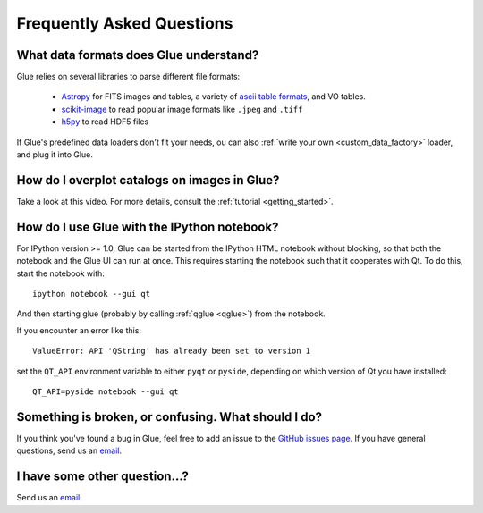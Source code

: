 .. _faq:

Frequently Asked Questions
==========================

What data formats does Glue understand?
---------------------------------------
Glue relies on several libraries to parse different file formats:

 * `Astropy <http://www.astropy.org>`_ for FITS images and tables, a
   variety of `ascii table formats
   <http://docs.astropy.org/en/latest/io/ascii/index.html>`_, and VO
   tables.
 * `scikit-image <http://scikit-image.org/>`_ to read popular image
   formats like ``.jpeg`` and ``.tiff``
 * `h5py <http://www.h5py.org/docs/>`_ to read HDF5 files

If Glue's predefined data loaders don't fit your needs, ou can also :ref:`write your own <custom_data_factory>` loader, and plug it into Glue.


How do I overplot catalogs on images in Glue?
---------------------------------------------
Take a look at this video. For more details, consult the :ref:`tutorial <getting_started>`.

.. raw:: html

    <center>
    <iframe src="http://player.vimeo.com/video/54940097?badge=0" width="500" height="305" frameborder="0" webkitAllowFullScreen mozallowfullscreen allowFullScreen></iframe>
    </center>

How do I use Glue with the IPython notebook?
--------------------------------------------

For IPython version >= 1.0, Glue can be started from the IPython HTML
notebook without blocking, so that both the notebook and the Glue UI
can run at once. This requires starting the notebook such that it
cooperates with Qt. To do this, start the notebook with::

    ipython notebook --gui qt

And then starting glue (probably by calling :ref:`qglue <qglue>`) from the notebook.

If you encounter an error like this::

    ValueError: API 'QString' has already been set to version 1

set the ``QT_API`` environment variable to either ``pyqt`` or ``pyside``, depending on which version of Qt you have installed::

    QT_API=pyside notebook --gui qt


Something is broken, or confusing. What should I do?
----------------------------------------------------
If you think you've found a bug in Glue, feel free to add
an issue to the `GitHub issues page <https://github.com/glue-viz/glue/issues?state=open>`_. If you have general questions, send us an `email <mailto:glue.viz@gmail.com>`_.

I have some other question...?
------------------------------
Send us an `email <mailto:glue.viz@gmail.com>`_.
